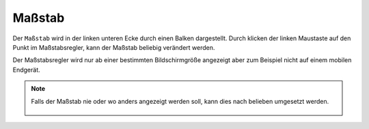 Maßstab
=======

Der ``Maßstab`` wird in der linken unteren Ecke durch einen Balken dargestellt.
Durch klicken der linken Maustaste auf den Punkt im Maßstabsregler, kann der Maßstab beliebig verändert werden.

Der Maßstabsregler wird nur ab einer bestimmten Bildschirmgröße angezeigt aber zum Beispiel nicht auf einem mobilen Endgerät.

.. note::
 Falls der Maßstab nie oder wo anders angezeigt werden soll, kann dies nach belieben umgesetzt werden.

 .. figure:: ../../../screenshots/de/client-user/massstab.png
   :align: center
   :width: 11em
